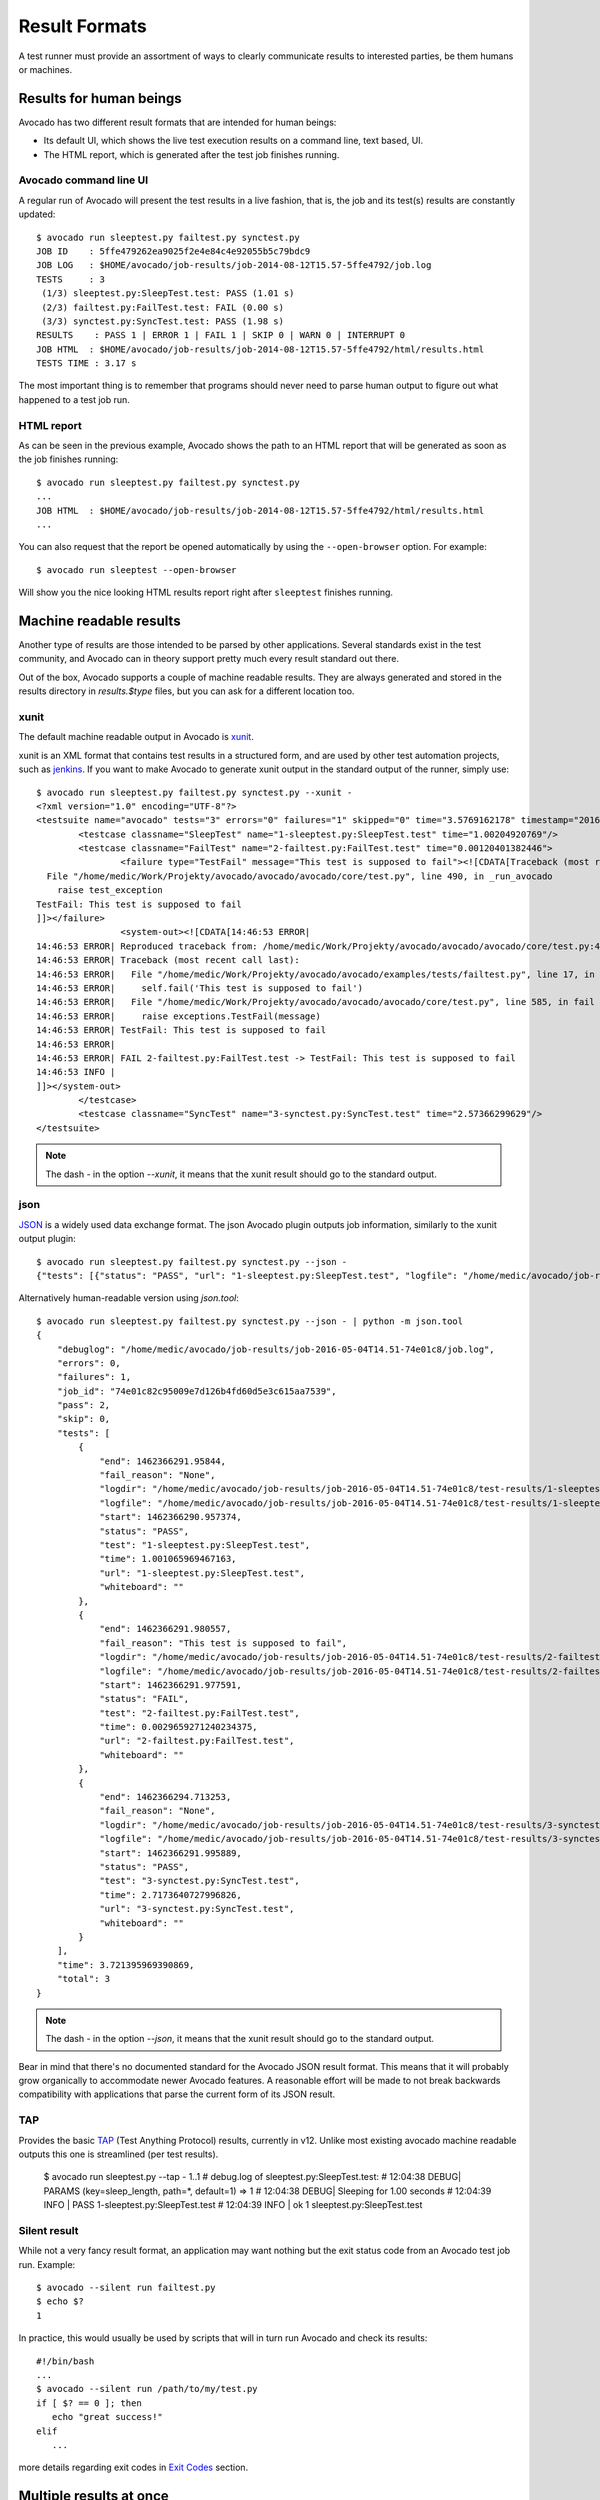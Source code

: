 .. _output-plugins:

Result Formats
==============

A test runner must provide an assortment of ways to clearly communicate results
to interested parties, be them humans or machines.

Results for human beings
------------------------

Avocado has two different result formats that are intended for human beings:

* Its default UI, which shows the live test execution results on a command
  line, text based, UI.
* The HTML report, which is generated after the test job finishes running.

Avocado command line UI
~~~~~~~~~~~~~~~~~~~~~~~

A regular run of Avocado will present the test results in a live fashion,
that is, the job and its test(s) results are constantly updated::

    $ avocado run sleeptest.py failtest.py synctest.py
    JOB ID    : 5ffe479262ea9025f2e4e84c4e92055b5c79bdc9
    JOB LOG   : $HOME/avocado/job-results/job-2014-08-12T15.57-5ffe4792/job.log
    TESTS     : 3
     (1/3) sleeptest.py:SleepTest.test: PASS (1.01 s)
     (2/3) failtest.py:FailTest.test: FAIL (0.00 s)
     (3/3) synctest.py:SyncTest.test: PASS (1.98 s)
    RESULTS    : PASS 1 | ERROR 1 | FAIL 1 | SKIP 0 | WARN 0 | INTERRUPT 0
    JOB HTML  : $HOME/avocado/job-results/job-2014-08-12T15.57-5ffe4792/html/results.html
    TESTS TIME : 3.17 s

The most important thing is to remember that programs should never need to parse
human output to figure out what happened to a test job run.

HTML report
~~~~~~~~~~~

As can be seen in the previous example, Avocado shows the path to an HTML
report that will be generated as soon as the job finishes running::

    $ avocado run sleeptest.py failtest.py synctest.py
    ...
    JOB HTML  : $HOME/avocado/job-results/job-2014-08-12T15.57-5ffe4792/html/results.html
    ...

You can also request that the report be opened automatically by using the
``--open-browser`` option. For example::

    $ avocado run sleeptest --open-browser

Will show you the nice looking HTML results report right after ``sleeptest``
finishes running.

Machine readable results
------------------------

Another type of results are those intended to be parsed by other
applications. Several standards exist in the test community, and Avocado can
in theory support pretty much every result standard out there.

Out of the box, Avocado supports a couple of machine readable results. They
are always generated and stored in the results directory in `results.$type`
files, but you can ask for a different location too.

xunit
~~~~~

The default machine readable output in Avocado is
`xunit <http://help.catchsoftware.com/display/ET/JUnit+Format>`__.

xunit is an XML format that contains test results in a structured form, and
are used by other test automation projects, such as `jenkins
<http://jenkins-ci.org/>`__. If you want to make Avocado to generate xunit
output in the standard output of the runner, simply use::

   $ avocado run sleeptest.py failtest.py synctest.py --xunit -
   <?xml version="1.0" encoding="UTF-8"?>
   <testsuite name="avocado" tests="3" errors="0" failures="1" skipped="0" time="3.5769162178" timestamp="2016-05-04 14:46:52.803365">
           <testcase classname="SleepTest" name="1-sleeptest.py:SleepTest.test" time="1.00204920769"/>
           <testcase classname="FailTest" name="2-failtest.py:FailTest.test" time="0.00120401382446">
                   <failure type="TestFail" message="This test is supposed to fail"><![CDATA[Traceback (most recent call last):
     File "/home/medic/Work/Projekty/avocado/avocado/avocado/core/test.py", line 490, in _run_avocado
       raise test_exception
   TestFail: This test is supposed to fail
   ]]></failure>
                   <system-out><![CDATA[14:46:53 ERROR| 
   14:46:53 ERROR| Reproduced traceback from: /home/medic/Work/Projekty/avocado/avocado/avocado/core/test.py:435
   14:46:53 ERROR| Traceback (most recent call last):
   14:46:53 ERROR|   File "/home/medic/Work/Projekty/avocado/avocado/examples/tests/failtest.py", line 17, in test
   14:46:53 ERROR|     self.fail('This test is supposed to fail')
   14:46:53 ERROR|   File "/home/medic/Work/Projekty/avocado/avocado/avocado/core/test.py", line 585, in fail
   14:46:53 ERROR|     raise exceptions.TestFail(message)
   14:46:53 ERROR| TestFail: This test is supposed to fail
   14:46:53 ERROR| 
   14:46:53 ERROR| FAIL 2-failtest.py:FailTest.test -> TestFail: This test is supposed to fail
   14:46:53 INFO | 
   ]]></system-out>
           </testcase>
           <testcase classname="SyncTest" name="3-synctest.py:SyncTest.test" time="2.57366299629"/>
   </testsuite>


.. note:: The dash `-` in the option `--xunit`, it means that the xunit result
          should go to the standard output.

json
~~~~

`JSON <http://www.json.org/>`__ is a widely used data exchange format. The
json Avocado plugin outputs job information, similarly to the xunit output
plugin::

    $ avocado run sleeptest.py failtest.py synctest.py --json -
    {"tests": [{"status": "PASS", "url": "1-sleeptest.py:SleepTest.test", "logfile": "/home/medic/avocado/job-results/job-2016-05-04T14.51-74e01c8/test-results/1-sleeptest.py:SleepTest.test/debug.log", "whiteboard": "", "end": 1462366291.95844, "logdir": "/home/medic/avocado/job-results/job-2016-05-04T14.51-74e01c8/test-results/1-sleeptest.py:SleepTest.test", "start": 1462366290.957374, "test": "1-sleeptest.py:SleepTest.test", "fail_reason": "None", "time": 1.001065969467163}, {"status": "FAIL", "url": "2-failtest.py:FailTest.test", "logfile": "/home/medic/avocado/job-results/job-2016-05-04T14.51-74e01c8/test-results/2-failtest.py:FailTest.test/debug.log", "whiteboard": "", "end": 1462366291.980557, "logdir": "/home/medic/avocado/job-results/job-2016-05-04T14.51-74e01c8/test-results/2-failtest.py:FailTest.test", "start": 1462366291.977591, "test": "2-failtest.py:FailTest.test", "fail_reason": "This test is supposed to fail", "time": 0.0029659271240234375}, {"status": "PASS", "url": "3-synctest.py:SyncTest.test", "logfile": "/home/medic/avocado/job-results/job-2016-05-04T14.51-74e01c8/test-results/3-synctest.py:SyncTest.test/debug.log", "whiteboard": "", "end": 1462366294.713253, "logdir": "/home/medic/avocado/job-results/job-2016-05-04T14.51-74e01c8/test-results/3-synctest.py:SyncTest.test", "start": 1462366291.995889, "test": "3-synctest.py:SyncTest.test", "fail_reason": "None", "time": 2.7173640727996826}], "errors": 0, "job_id": "74e01c82c95009e7d126b4fd60d5e3c615aa7539", "skip": 0, "time": 3.721395969390869, "debuglog": "/home/medic/avocado/job-results/job-2016-05-04T14.51-74e01c8/job.log", "pass": 2, "failures": 1, "total": 3}

Alternatively human-readable version using `json.tool`::

    $ avocado run sleeptest.py failtest.py synctest.py --json - | python -m json.tool
    {
        "debuglog": "/home/medic/avocado/job-results/job-2016-05-04T14.51-74e01c8/job.log",
        "errors": 0,
        "failures": 1,
        "job_id": "74e01c82c95009e7d126b4fd60d5e3c615aa7539",
        "pass": 2,
        "skip": 0,
        "tests": [
            {
                "end": 1462366291.95844,
                "fail_reason": "None",
                "logdir": "/home/medic/avocado/job-results/job-2016-05-04T14.51-74e01c8/test-results/1-sleeptest.py:SleepTest.test",
                "logfile": "/home/medic/avocado/job-results/job-2016-05-04T14.51-74e01c8/test-results/1-sleeptest.py:SleepTest.test/debug.log",
                "start": 1462366290.957374,
                "status": "PASS",
                "test": "1-sleeptest.py:SleepTest.test",
                "time": 1.001065969467163,
                "url": "1-sleeptest.py:SleepTest.test",
                "whiteboard": ""
            },
            {
                "end": 1462366291.980557,
                "fail_reason": "This test is supposed to fail",
                "logdir": "/home/medic/avocado/job-results/job-2016-05-04T14.51-74e01c8/test-results/2-failtest.py:FailTest.test",
                "logfile": "/home/medic/avocado/job-results/job-2016-05-04T14.51-74e01c8/test-results/2-failtest.py:FailTest.test/debug.log",
                "start": 1462366291.977591,
                "status": "FAIL",
                "test": "2-failtest.py:FailTest.test",
                "time": 0.0029659271240234375,
                "url": "2-failtest.py:FailTest.test",
                "whiteboard": ""
            },
            {
                "end": 1462366294.713253,
                "fail_reason": "None",
                "logdir": "/home/medic/avocado/job-results/job-2016-05-04T14.51-74e01c8/test-results/3-synctest.py:SyncTest.test",
                "logfile": "/home/medic/avocado/job-results/job-2016-05-04T14.51-74e01c8/test-results/3-synctest.py:SyncTest.test/debug.log",
                "start": 1462366291.995889,
                "status": "PASS",
                "test": "3-synctest.py:SyncTest.test",
                "time": 2.7173640727996826,
                "url": "3-synctest.py:SyncTest.test",
                "whiteboard": ""
            }
        ],
        "time": 3.721395969390869,
        "total": 3
    }

.. note:: The dash `-` in the option `--json`, it means that the xunit result
          should go to the standard output.

Bear in mind that there's no documented standard for the Avocado JSON result
format. This means that it will probably grow organically to accommodate
newer Avocado features. A reasonable effort will be made to not break
backwards compatibility with applications that parse the current form of its
JSON result.


TAP
~~~

Provides the basic `TAP <http://testanything.org/>`__ (Test Anything Protocol) results, currently in v12. Unlike most existing avocado machine readable outputs this one is streamlined (per test results).

    $ avocado run sleeptest.py --tap -
    1..1
    # debug.log of sleeptest.py:SleepTest.test:
    #   12:04:38 DEBUG| PARAMS (key=sleep_length, path=*, default=1) => 1
    #   12:04:38 DEBUG| Sleeping for 1.00 seconds
    #   12:04:39 INFO | PASS 1-sleeptest.py:SleepTest.test
    #   12:04:39 INFO |
    ok 1 sleeptest.py:SleepTest.test


Silent result
~~~~~~~~~~~~~

While not a very fancy result format, an application may want nothing but
the exit status code from an Avocado test job run. Example::

    $ avocado --silent run failtest.py
    $ echo $?
    1

In practice, this would usually be used by scripts that will in turn run
Avocado and check its results::

    #!/bin/bash
    ...
    $ avocado --silent run /path/to/my/test.py
    if [ $? == 0 ]; then
       echo "great success!"
    elif
       ...

more details regarding exit codes in `Exit Codes`_ section.

Multiple results at once
------------------------

You can have multiple results formats at once, as long as only one of them
uses the standard output. For example, it is fine to use the xunit result on
stdout and the JSON result to output to a file::

   $ avocado run sleeptest.py synctest.py --xunit - --json /tmp/result.json
   <?xml version="1.0" encoding="UTF-8"?>
   <testsuite name="avocado" tests="2" errors="0" failures="0" skipped="0" time="3.64848303795" timestamp="2016-05-04 17:26:05.645665">
           <testcase classname="SleepTest" name="1-sleeptest.py:SleepTest.test" time="1.00270605087"/>
           <testcase classname="SyncTest" name="2-synctest.py:SyncTest.test" time="2.64577698708"/>
   </testsuite>

   $ cat /tmp/result.json
   {"tests": [{"status": "PASS", "url": "1-sleeptest.py:SleepTest.test",...

But you won't be able to do the same without the --json flag passed to
the program::

   $ avocado run sleeptest.py synctest.py --xunit - --json -
   Options --json --xunit are trying to use stdout simultaneously
   Please set at least one of them to a file to avoid conflicts

That's basically the only rule, and a sane one, that you need to follow.

Exit Codes
----------

Avocado exit code tries to represent different things that can happen during
an execution. That means exit codes can be a combination of codes that were
ORed toghether as a simgle exit code. The final exit code can be debundled so
users can have a good idea on what happened to the job.

The single individual exit codes are:

* AVOCADO_ALL_OK (0)
* AVOCADO_TESTS_FAIL (1)
* AVOCADO_JOB_FAIL (2)
* AVOCADO_FAIL (4)
* AVOCADO_JOB_INTERRUPTED (8)

If a job finishes with exit code `9`, for example, it means we had at least
one test that failed and also we had at some point a job interruption, probably
due to the job timeout or a `CTRL+C`.

Implementing other result formats
---------------------------------

If you are looking to implement a new machine or human readable output
format, you can refer to :mod:`avocado.core.plugins.xunit` and use it as a
starting point.

In a nutshell, you have to implement a class that inherits from
:class:`avocado.core.result.TestResult` and implements all public methods,
that perform actions (write to a file/stream) for each test states. You can
take a look at :doc:`Plugins` for more information on how to write a plugin
that will activate and execute the new result format.
